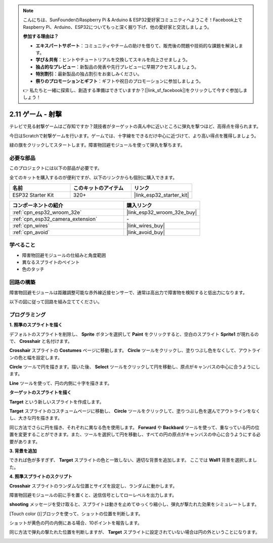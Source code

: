 .. note::

    こんにちは、SunFounderのRaspberry Pi & Arduino & ESP32愛好家コミュニティへようこそ！Facebook上でRaspberry Pi、Arduino、ESP32についてもっと深く掘り下げ、他の愛好家と交流しましょう。

    **参加する理由は？**

    - **エキスパートサポート**：コミュニティやチームの助けを借りて、販売後の問題や技術的な課題を解決します。
    - **学び＆共有**：ヒントやチュートリアルを交換してスキルを向上させましょう。
    - **独占的なプレビュー**：新製品の発表や先行プレビューに早期アクセスしましょう。
    - **特別割引**：最新製品の独占割引をお楽しみください。
    - **祭りのプロモーションとギフト**：ギフトや祝日のプロモーションに参加しましょう。

    👉 私たちと一緒に探索し、創造する準備はできていますか？[|link_sf_facebook|]をクリックして今すぐ参加しましょう！

.. _sh_shooting:

2.11 ゲーム - 射撃
====================================

テレビで見る射撃ゲームはご存知ですか？競技者がターゲットの真ん中に近いところに弾丸を撃つほど、高得点を得られます。

今日はScratchで射撃ゲームを行います。ゲームでは、十字線をできるだけ中心に近づけて、より高い得点を獲得しましょう。

緑の旗をクリックしてスタートします。障害物回避モジュールを使って弾丸を撃ちます。

.. image:: img/14_shooting.png

必要な部品
---------------------

このプロジェクトには以下の部品が必要です。

全てのキットを購入するのが便利ですが、以下のリンクからも個別に購入できます。

.. list-table::
    :widths: 20 20 20
    :header-rows: 1

    *   - 名前
        - このキットのアイテム
        - リンク
    *   - ESP32 Starter Kit
        - 320+
        - |link_esp32_starter_kit|

.. list-table::
    :widths: 30 20
    :header-rows: 1

    *   - コンポーネントの紹介
        - 購入リンク

    *   - :ref:`cpn_esp32_wroom_32e`
        - |link_esp32_wroom_32e_buy|
    *   - :ref:`cpn_esp32_camera_extension`
        - \-
    *   - :ref:`cpn_wires`
        - |link_wires_buy|
    *   - :ref:`cpn_avoid`
        - |link_avoid_buy|

学べること
---------------------

- 障害物回避モジュールの仕組みと角度範囲
- 異なるスプライトのペイント
- 色のタッチ

回路の構築
-----------------------

障害物回避モジュールは距離調整可能な赤外線近接センサーで、通常は高出力で障害物を検知すると低出力になります。

以下の図に従って回路を組み立ててください。

.. image:: img/circuit/12_shooting_bb.png

プログラミング
------------------

**1. 照準のスプライトを描く**

デフォルトのスプライトを削除し、 **Sprite** ボタンを選択して **Paint** をクリックすると、空白のスプライト **Sprite1** が現れるので、 **Crosshair** と名付けます。

.. image:: img/14_shooting0.png

**Crosshair** スプライトの **Costumes** ページに移動します。 **Circle** ツールをクリックし、塗りつぶし色をなくして、アウトラインの色と幅を設定します。

.. image:: img/14_shooting02.png

**Circle** ツールで円を描きます。描いた後、 **Select** ツールをクリックして円を移動し、原点がキャンバスの中心に合うようにします。

.. image:: img/14_shooting03.png

**Line** ツールを使って、円の内側に十字を描きます。

.. image:: img/14_shooting033.png

**ターゲットのスプライトを描く**

**Target** という新しいスプライトを作成します。

.. image:: img/14_shooting01.png

**Target** スプライトのコスチュームページに移動し、 **Circle** ツールをクリックして、塗りつぶし色を選んでアウトラインをなくし、大きな円を描きます。

.. image:: img/14_shooting05.png

同じ方法でさらに円を描き、それぞれに異なる色を使用します。 **Forward** や **Backbard** ツールを使って、重なっている円の位置を変更することができます。また、ツールを選択して円を移動し、すべての円の原点がキャンバスの中心に合うようにする必要があります。

.. image:: img/14_shooting04.png

**3. 背景を追加**

できれば色が多すぎず、 **Target** スプライトの色と一致しない、適切な背景を追加します。 ここでは **Wall1** 背景を選択しました。

.. image:: img/14_shooting06.png

**4. 照準スプライトのスクリプト**

**Crosshair** スプライトのランダムな位置とサイズを設定し、ランダムに動かします。

.. image:: img/14_shooting4.png

障害物回避モジュールの前に手を置くと、送信信号としてローレベルを出力します。

.. image:: img/14_shooting5.png

**shooting** メッセージを受け取ると、スプライトは動きを止めてゆっくり縮小し、弾丸が撃たれた効果をシミュレートします。

.. image:: img/14_shooting6.png

[Touch color ()]ブロックを使って、ショットの位置を判断します。

.. image:: img/14_shooting7.png

ショットが黄色の円の内側にある場合、10ポイントを報告します。

.. image:: img/14_shooting8.png

同じ方法で弾丸の撃たれた位置を判断しますが、 **Target** スプライトに設定されていない場合は円の外ということになります。

.. image:: img/14_shooting9.png
